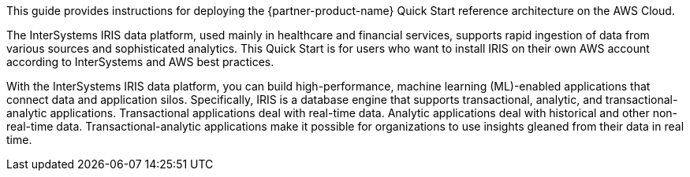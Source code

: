 // Replace the content in <>
// Identify your target audience and explain how/why they would use this Quick Start.
//Avoid borrowing text from third-party websites (copying text from AWS service documentation is fine). Also, avoid marketing-speak, focusing instead on the technical aspect.

This guide provides instructions for deploying the {partner-product-name} Quick Start reference architecture on the AWS Cloud.

The InterSystems IRIS data platform, used mainly in healthcare and financial services, supports rapid ingestion of data from various sources and sophisticated analytics. This Quick Start is for users who want to install IRIS on their own AWS account according to InterSystems and AWS best practices. 

With the InterSystems IRIS data platform, you can build high-performance, machine learning (ML)-enabled applications that connect data and application silos. Specifically, IRIS is a database engine that supports transactional, analytic, and transactional-analytic applications. Transactional applications deal with real-time data. Analytic applications deal with historical and other non-real-time data. Transactional-analytic applications make it possible for organizations to use insights gleaned from their data in real time.